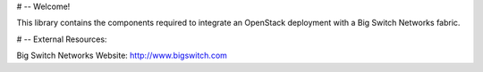 # -- Welcome!

This library contains the components required to integrate an
OpenStack deployment with a Big Switch Networks fabric.

# -- External Resources:

Big Switch Networks Website: http://www.bigswitch.com
